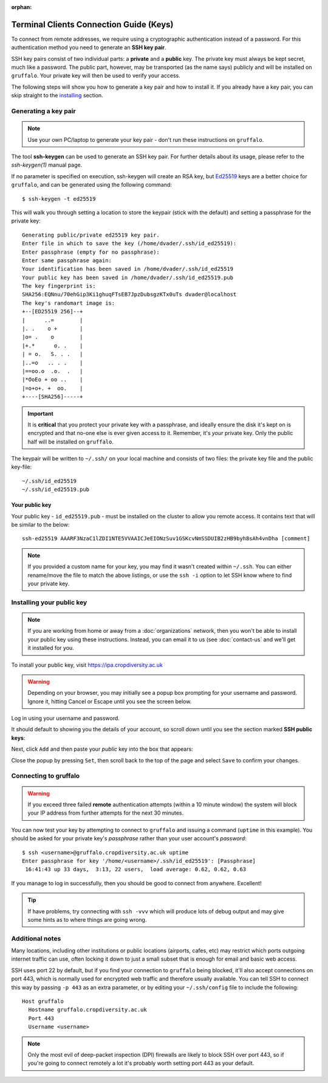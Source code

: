 :orphan:

Terminal Clients Connection Guide (Keys)
========================================

To connect from remote addresses, we require using a cryptographic authentication instead of a password. For this authentication method you need to generate an **SSH key pair**.

SSH key pairs consist of two individual parts: a **private** and a **public** key. The private key must always be kept secret, much like a password. The public part, however, may be transported (as the name says) publicly and will be installed on ``gruffalo``. Your private key will then be used to verify your access.

The following steps will show you how to generate a key pair and how to install it. If you already have a key pair, you can skip straight to the `installing`_ section.

.. _installing: #installing-your-public-key


Generating a key pair
---------------------

.. note::
  Use your own PC/laptop to generate your key pair - don't run these instructions on ``gruffalo``.

The tool **ssh-keygen** can be used to generate an SSH key pair. For further details about its usage, please refer to the *ssh-keygen(1)* manual page.

If no parameter is specified on execution, ssh-keygen will create an RSA key, but `Ed25519 <https://en.wikipedia.org/wiki/EdDSA>`_ keys are a better choice for ``gruffalo``, and can be generated using the following command::

  $ ssh-keygen -t ed25519

This will walk you through setting a location to store the keypair (stick with the default) and setting a passphrase for the private key::

  Generating public/private ed25519 key pair.
  Enter file in which to save the key (/home/dvader/.ssh/id_ed25519):
  Enter passphrase (empty for no passphrase):
  Enter same passphrase again:
  Your identification has been saved in /home/dvader/.ssh/id_ed25519
  Your public key has been saved in /home/dvader/.ssh/id_ed25519.pub
  The key fingerprint is:
  SHA256:EQNnu/70ehGip3Ki1ghuqFTsEB7JpzDubsgzKTx0uTs dvader@localhost
  The key's randomart image is:
  +--[ED25519 256]--+
  |      ..=        |
  |. .    o +       |
  |o= .    o        |
  |+.*      o. .    |
  | = o.   S. . .   |
  |..=o   .. . .    |
  |==oo.o  .o.  .   |
  |*OoEo + oo ..    |
  |=o+o+. +  oo.    |
  +----[SHA256]-----+

.. important::
  It is **critical** that you protect your private key with a passphrase, and ideally ensure the disk it's kept on is encrypted and that no-one else is ever given access to it. Remember, it's *your* private key. Only the public half will be installed on ``gruffalo``.

The keypair will be written to ``~/.ssh/`` on your local machine and consists of two files: the private key file and the public key-file::

  ~/.ssh/id_ed25519
  ~/.ssh/id_ed25519.pub

Your public key
~~~~~~~~~~~~~~~

Your public key - ``id_ed25519.pub`` - must be installed on the cluster to allow you remote access. It contains text that will be similar to the below::

  ssh-ed25519 AAARF3NzaC1lZDI1NTE5VVAAICJeEIONzSuv1GSKcvNmSSDUIB2zHB9byh8sAh4vnDha [comment]

.. note::
  If you provided a custom name for your key, you may find it wasn't created within ``~/.ssh``. You can either rename/move the file to match the above listings, or use the ``ssh -i`` option to let SSH know where to find your private key.


Installing your public key
--------------------------

.. note::
  If you are working from home or away from a :doc:`organizations` network, then you won't be able to install your public key using these instructions. Instead, you can email it to us (see :doc:`contact-us` and we'll get it installed for you.

To install your public key, visit https://ipa.cropdiversity.ac.uk

.. warning::
  Depending on your browser, you may initially see a popup box prompting for your username and password. Ignore it, hitting Cancel or Escape until you see the screen below.

Log in using your username and password.

.. image:: media/freeipa-login.png

It should default to showing you the details of your account, so scroll down until you see the section marked **SSH public keys**:

.. image:: media/freeipa-keys1.png

Next, click ``Add`` and then paste your *public* key into the box that appears:

.. image:: media/freeipa-keys2.png

Close the popup by pressing ``Set``, then scroll back to the top of the page and select ``Save`` to confirm your changes.

Connecting to gruffalo
----------------------

.. warning::
  If you exceed three failed **remote** authentication attempts (within a 10 minute window) the system will block your IP address from further attempts for the next 30 minutes.

You can now test your key by attempting to connect to ``gruffalo`` and issuing a command (``uptime`` in this example). You should be asked for your private key's *passphrase* rather than your user account's *password*::

  $ ssh <username>@gruffalo.cropdiversity.ac.uk uptime
  Enter passphrase for key '/home/<username>/.ssh/id_ed25519': [Passphrase]
   16:41:43 up 33 days,  3:13, 22 users,  load average: 0.62, 0.62, 0.63

If you manage to log in successfully, then you should be good to connect from anywhere. Excellent!

.. tip::
  If have problems, try connecting with ``ssh -vvv`` which will produce lots of debug output and may give some hints as to where things are going wrong.


Additional notes
----------------

Many locations, including other institutions or public locations (airports, cafes, etc) may restrict which ports outgoing internet traffic can use, often locking it down to just a small subset that is enough for email and basic web access.

SSH uses port 22 by default, but if you find your connection to ``gruffalo`` being blocked, it'll also accept connections on port 443, which is normally used for encrypted web traffic and therefore usually available. You can tell SSH to connect this way by passing ``-p 443`` as an extra parameter, or by editing your ``~/.ssh/config`` file to include the following::

  Host gruffalo
    Hostname gruffalo.cropdiversity.ac.uk
    Port 443
    Username <username>

.. note::
  Only the most evil of deep-packet inspection (DPI) firewalls are likely to block SSH over port 443, so if you're going to connect remotely a lot it's probably worth setting port 443 as your default.
